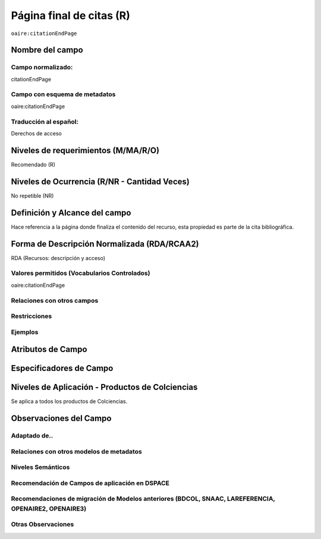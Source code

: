 .. _aire:citationEndPage:

Página final de citas (R)
=========================

``oaire:citationEndPage``

Nombre del campo
----------------

Campo normalizado:
~~~~~~~~~~~~~~~~~~
citationEndPage

Campo con esquema de metadatos
~~~~~~~~~~~~~~~~~~~~~~~~~~~~~~
oaire:citationEndPage

Traducción al español:
~~~~~~~~~~~~~~~~~~~~~~
Derechos de acceso

Niveles de requerimientos (M/MA/R/O)
------------------------------------
Recomendado (R)

Niveles de Ocurrencia (R/NR - Cantidad Veces)
---------------------------------------------
No repetible (NR)

Definición y Alcance del campo
------------------------------
Hace referencia a la página donde finaliza el contenido del recurso, esta propiedad es parte de la cita bibliográfica.

Forma de Descripción Normalizada (RDA/RCAA2)
-----------------------------------------------
RDA (Recursos: descripción y acceso)

Valores permitidos (Vocabularios Controlados)
~~~~~~~~~~~~~~~~~~~~~~~~~~~~~~~~~~~~~~~~~~~~~
oaire:citationEndPage

Relaciones con otros campos
~~~~~~~~~~~~~~~~~~~~~~~~~~~

Restricciones
~~~~~~~~~~~~~

Ejemplos
~~~~~~~~

.. code-block:: xml
   :linenos:

   <oaire:citationEndPage>105</oaire:citationEndPage>

Atributos de Campo
------------------

Especificadores de Campo
------------------------

Niveles de Aplicación - Productos de Colciencias
------------------------------------------------
Se aplica a todos los productos de Colciencias.

Observaciones del Campo
-----------------------

Adaptado de..
~~~~~~~~~~~~~

Relaciones con otros modelos de metadatos
~~~~~~~~~~~~~~~~~~~~~~~~~~~~~~~~~~~~~~~~~

Niveles Semánticos
~~~~~~~~~~~~~~~~~~

Recomendación de Campos de aplicación en DSPACE
~~~~~~~~~~~~~~~~~~~~~~~~~~~~~~~~~~~~~~~~~~~~~~~

Recomendaciones de migración de Modelos anteriores (BDCOL, SNAAC, LAREFERENCIA, OPENAIRE2, OPENAIRE3)
~~~~~~~~~~~~~~~~~~~~~~~~~~~~~~~~~~~~~~~~~~~~~~~~~~~~~~~~~~~~~~~~~~~~~~~~~~~~~~~~~~~~~~~~~~~~~~~~~~~~~

Otras Observaciones
~~~~~~~~~~~~~~~~~~~